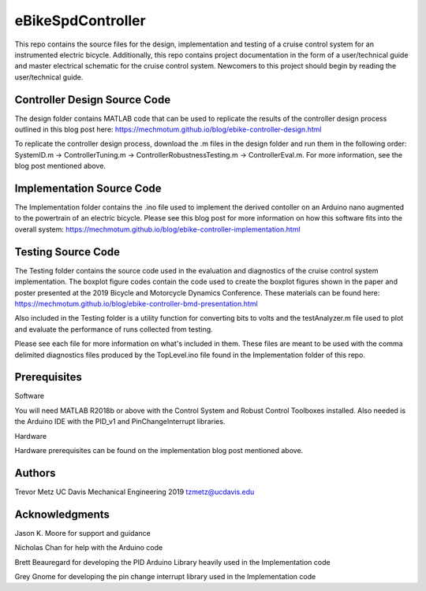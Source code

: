 eBikeSpdController
==================

This repo contains the source files for the design, implementation and testing of a cruise control system for an instrumented electric bicycle. Additionally, this repo contains project documentation in the form of a user/technical guide and master electrical schematic for the cruise control system. Newcomers to this project should begin by reading the user/technical guide.  

Controller Design Source Code
-----------------------------
The design folder contains MATLAB code that can be used to replicate the results of the controller design process outlined in this blog post here: https://mechmotum.github.io/blog/ebike-controller-design.html 

To replicate the controller design process, download the .m files in the design folder and run them in 
the following order: SystemID.m -> ControllerTuning.m -> ControllerRobustnessTesting.m -> ControllerEval.m. 
For more information, see the blog post mentioned above.

Implementation Source Code 
--------------------------
The Implementation folder contains the .ino file used to implement the derived contoller on an Arduino nano augmented to the powertrain of an electric bicycle. Please see this blog post for more information on how this software fits into the overall system: 
https://mechmotum.github.io/blog/ebike-controller-implementation.html

Testing Source Code 
-------------------
The Testing folder contains the source code used in the evaluation and diagnostics of the cruise control system implementation. The boxplot figure codes contain the code used to create the boxplot figures shown in the paper and poster presented at the 2019 Bicycle and Motorcycle Dynamics Conference. These materials can be found here: https://mechmotum.github.io/blog/ebike-controller-bmd-presentation.html 

Also included in the Testing folder is a utility function for converting bits to volts and the testAnalyzer.m file used to plot and evaluate the performance of runs collected from testing. 

Please see each file for more information on what's included in them. These files are meant to be used with the comma delimited diagnostics files produced by the TopLevel.ino file found in the Implementation folder of this repo.

Prerequisites
-------------

Software

You will need MATLAB R2018b or above with the Control System and Robust Control Toolboxes installed. Also needed is the Arduino IDE with the 
PID_v1 and PinChangeInterrupt libraries. 

Hardware 

Hardware prerequisites can be found on the implementation blog post mentioned above.

Authors
-------

Trevor Metz 
UC Davis Mechanical Engineering 2019
tzmetz@ucdavis.edu

Acknowledgments
---------------
Jason K. Moore for support and guidance 

Nicholas Chan for help with the Arduino code 

Brett Beauregard for developing the PID Arduino Library heavily used in the Implementation code 

Grey Gnome for developing the pin change interrupt library used in the Implementation code

